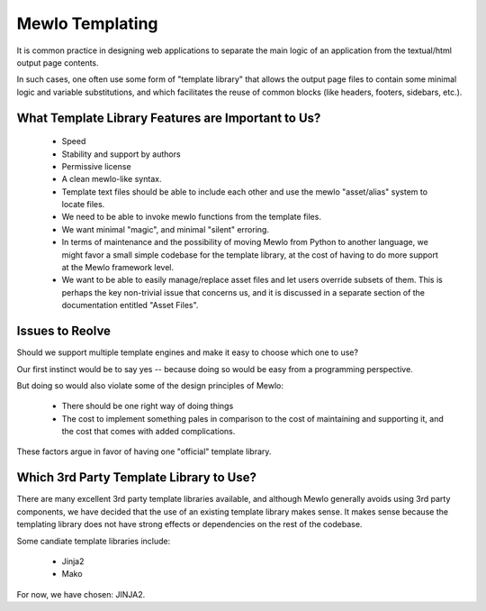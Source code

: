 Mewlo Templating
=================


It is common practice in designing web applications to separate the main logic of an application from the textual/html output page contents.

In such cases, one often use some form of "template library" that allows the output page files to contain some minimal logic and variable substitutions, and which facilitates the reuse of common blocks (like headers, footers, sidebars, etc.).



What Template Library Features are Important to Us?
---------------------------------------------------

    * Speed
    * Stability and support by authors
    * Permissive license
    * A clean mewlo-like syntax.
    * Template text files should be able to include each other and use the mewlo "asset/alias" system to locate files.
    * We need to be able to invoke mewlo functions from the template files.
    * We want minimal "magic", and minimal "silent" erroring. 
    * In terms of maintenance and the possibility of moving Mewlo from Python to another language, we might favor a small simple codebase for the template library, at the cost of having to do more support at the Mewlo framework level.
    * We want to be able to easily manage/replace asset files and let users override subsets of them.  This is perhaps the key non-trivial issue that concerns us, and it is discussed in a separate section of the documentation entitled "Asset Files".



Issues to Reolve
-----------------

Should we support multiple template engines and make it easy to choose which one to use?

Our first instinct would be to say yes -- because doing so would be easy from a programming perspective.

But doing so would also violate some of the design principles of Mewlo:

    * There should be one right way of doing things
    * The cost to implement something pales in comparison to the cost of maintaining and supporting it, and the cost that comes with added complications.

These factors argue in favor of having one "official" template library.



Which 3rd Party Template Library to Use?
----------------------------------------

There are many excellent 3rd party template libraries available, and although Mewlo generally avoids using 3rd party components, we have decided that the use of an existing template library makes sense.  It makes sense because the templating library does not have strong effects or dependencies on the rest of the codebase.

Some candiate template libraries include:

    * Jinja2
    * Mako

For now, we have chosen: JINJA2.
